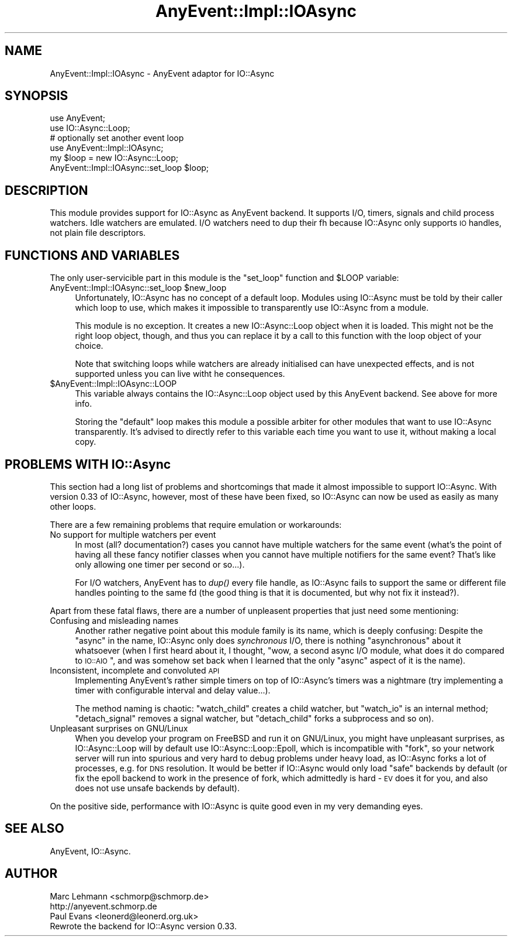 .\" Automatically generated by Pod::Man 2.28 (Pod::Simple 3.28)
.\"
.\" Standard preamble:
.\" ========================================================================
.de Sp \" Vertical space (when we can't use .PP)
.if t .sp .5v
.if n .sp
..
.de Vb \" Begin verbatim text
.ft CW
.nf
.ne \\$1
..
.de Ve \" End verbatim text
.ft R
.fi
..
.\" Set up some character translations and predefined strings.  \*(-- will
.\" give an unbreakable dash, \*(PI will give pi, \*(L" will give a left
.\" double quote, and \*(R" will give a right double quote.  \*(C+ will
.\" give a nicer C++.  Capital omega is used to do unbreakable dashes and
.\" therefore won't be available.  \*(C` and \*(C' expand to `' in nroff,
.\" nothing in troff, for use with C<>.
.tr \(*W-
.ds C+ C\v'-.1v'\h'-1p'\s-2+\h'-1p'+\s0\v'.1v'\h'-1p'
.ie n \{\
.    ds -- \(*W-
.    ds PI pi
.    if (\n(.H=4u)&(1m=24u) .ds -- \(*W\h'-12u'\(*W\h'-12u'-\" diablo 10 pitch
.    if (\n(.H=4u)&(1m=20u) .ds -- \(*W\h'-12u'\(*W\h'-8u'-\"  diablo 12 pitch
.    ds L" ""
.    ds R" ""
.    ds C` ""
.    ds C' ""
'br\}
.el\{\
.    ds -- \|\(em\|
.    ds PI \(*p
.    ds L" ``
.    ds R" ''
.    ds C`
.    ds C'
'br\}
.\"
.\" Escape single quotes in literal strings from groff's Unicode transform.
.ie \n(.g .ds Aq \(aq
.el       .ds Aq '
.\"
.\" If the F register is turned on, we'll generate index entries on stderr for
.\" titles (.TH), headers (.SH), subsections (.SS), items (.Ip), and index
.\" entries marked with X<> in POD.  Of course, you'll have to process the
.\" output yourself in some meaningful fashion.
.\"
.\" Avoid warning from groff about undefined register 'F'.
.de IX
..
.nr rF 0
.if \n(.g .if rF .nr rF 1
.if (\n(rF:(\n(.g==0)) \{
.    if \nF \{
.        de IX
.        tm Index:\\$1\t\\n%\t"\\$2"
..
.        if !\nF==2 \{
.            nr % 0
.            nr F 2
.        \}
.    \}
.\}
.rr rF
.\"
.\" Accent mark definitions (@(#)ms.acc 1.5 88/02/08 SMI; from UCB 4.2).
.\" Fear.  Run.  Save yourself.  No user-serviceable parts.
.    \" fudge factors for nroff and troff
.if n \{\
.    ds #H 0
.    ds #V .8m
.    ds #F .3m
.    ds #[ \f1
.    ds #] \fP
.\}
.if t \{\
.    ds #H ((1u-(\\\\n(.fu%2u))*.13m)
.    ds #V .6m
.    ds #F 0
.    ds #[ \&
.    ds #] \&
.\}
.    \" simple accents for nroff and troff
.if n \{\
.    ds ' \&
.    ds ` \&
.    ds ^ \&
.    ds , \&
.    ds ~ ~
.    ds /
.\}
.if t \{\
.    ds ' \\k:\h'-(\\n(.wu*8/10-\*(#H)'\'\h"|\\n:u"
.    ds ` \\k:\h'-(\\n(.wu*8/10-\*(#H)'\`\h'|\\n:u'
.    ds ^ \\k:\h'-(\\n(.wu*10/11-\*(#H)'^\h'|\\n:u'
.    ds , \\k:\h'-(\\n(.wu*8/10)',\h'|\\n:u'
.    ds ~ \\k:\h'-(\\n(.wu-\*(#H-.1m)'~\h'|\\n:u'
.    ds / \\k:\h'-(\\n(.wu*8/10-\*(#H)'\z\(sl\h'|\\n:u'
.\}
.    \" troff and (daisy-wheel) nroff accents
.ds : \\k:\h'-(\\n(.wu*8/10-\*(#H+.1m+\*(#F)'\v'-\*(#V'\z.\h'.2m+\*(#F'.\h'|\\n:u'\v'\*(#V'
.ds 8 \h'\*(#H'\(*b\h'-\*(#H'
.ds o \\k:\h'-(\\n(.wu+\w'\(de'u-\*(#H)/2u'\v'-.3n'\*(#[\z\(de\v'.3n'\h'|\\n:u'\*(#]
.ds d- \h'\*(#H'\(pd\h'-\w'~'u'\v'-.25m'\f2\(hy\fP\v'.25m'\h'-\*(#H'
.ds D- D\\k:\h'-\w'D'u'\v'-.11m'\z\(hy\v'.11m'\h'|\\n:u'
.ds th \*(#[\v'.3m'\s+1I\s-1\v'-.3m'\h'-(\w'I'u*2/3)'\s-1o\s+1\*(#]
.ds Th \*(#[\s+2I\s-2\h'-\w'I'u*3/5'\v'-.3m'o\v'.3m'\*(#]
.ds ae a\h'-(\w'a'u*4/10)'e
.ds Ae A\h'-(\w'A'u*4/10)'E
.    \" corrections for vroff
.if v .ds ~ \\k:\h'-(\\n(.wu*9/10-\*(#H)'\s-2\u~\d\s+2\h'|\\n:u'
.if v .ds ^ \\k:\h'-(\\n(.wu*10/11-\*(#H)'\v'-.4m'^\v'.4m'\h'|\\n:u'
.    \" for low resolution devices (crt and lpr)
.if \n(.H>23 .if \n(.V>19 \
\{\
.    ds : e
.    ds 8 ss
.    ds o a
.    ds d- d\h'-1'\(ga
.    ds D- D\h'-1'\(hy
.    ds th \o'bp'
.    ds Th \o'LP'
.    ds ae ae
.    ds Ae AE
.\}
.rm #[ #] #H #V #F C
.\" ========================================================================
.\"
.IX Title "AnyEvent::Impl::IOAsync 3pm"
.TH AnyEvent::Impl::IOAsync 3pm "2013-12-11" "perl v5.20.2" "User Contributed Perl Documentation"
.\" For nroff, turn off justification.  Always turn off hyphenation; it makes
.\" way too many mistakes in technical documents.
.if n .ad l
.nh
.SH "NAME"
AnyEvent::Impl::IOAsync \- AnyEvent adaptor for IO::Async
.SH "SYNOPSIS"
.IX Header "SYNOPSIS"
.Vb 2
\&  use AnyEvent;
\&  use IO::Async::Loop;
\&
\&  # optionally set another event loop
\&  use AnyEvent::Impl::IOAsync;
\&  my $loop = new IO::Async::Loop;
\&  AnyEvent::Impl::IOAsync::set_loop $loop;
.Ve
.SH "DESCRIPTION"
.IX Header "DESCRIPTION"
This module provides support for IO::Async as AnyEvent backend. It supports
I/O, timers, signals and child process watchers. Idle watchers are emulated.
I/O watchers need to dup their fh because IO::Async only supports \s-1IO\s0 handles,
not plain file descriptors.
.SH "FUNCTIONS AND VARIABLES"
.IX Header "FUNCTIONS AND VARIABLES"
The only user-servicible part in this module is the \f(CW\*(C`set_loop\*(C'\fR function
and \f(CW$LOOP\fR variable:
.ie n .IP "AnyEvent::Impl::IOAsync::set_loop $new_loop" 4
.el .IP "AnyEvent::Impl::IOAsync::set_loop \f(CW$new_loop\fR" 4
.IX Item "AnyEvent::Impl::IOAsync::set_loop $new_loop"
Unfortunately, IO::Async has no concept of a default loop. Modules using
IO::Async must be told by their caller which loop to use, which makes it
impossible to transparently use IO::Async from a module.
.Sp
This module is no exception. It creates a new IO::Async::Loop object when
it is loaded. This might not be the right loop object, though, and thus
you can replace it by a call to this function with the loop object of your
choice.
.Sp
Note that switching loops while watchers are already initialised can have
unexpected effects, and is not supported unless you can live witht he
consequences.
.ie n .IP "$AnyEvent::Impl::IOAsync::LOOP" 4
.el .IP "\f(CW$AnyEvent::Impl::IOAsync::LOOP\fR" 4
.IX Item "$AnyEvent::Impl::IOAsync::LOOP"
This variable always contains the IO::Async::Loop object used by this
AnyEvent backend. See above for more info.
.Sp
Storing the \*(L"default\*(R" loop makes this module a possible arbiter for other
modules that want to use IO::Async transparently. It's advised to directly
refer to this variable each time you want to use it, without making a
local copy.
.SH "PROBLEMS WITH IO::Async"
.IX Header "PROBLEMS WITH IO::Async"
This section had a long list of problems and shortcomings that made it
almost impossible to support IO::Async. With version 0.33 of IO::Async,
however, most of these have been fixed, so IO::Async can now be used as
easily as many other loops.
.PP
There are a few remaining problems that require emulation or workarounds:
.IP "No support for multiple watchers per event" 4
.IX Item "No support for multiple watchers per event"
In most (all? documentation?) cases you cannot have multiple watchers
for the same event (what's the point of having all these fancy notifier
classes when you cannot have multiple notifiers for the same event? That's
like only allowing one timer per second or so...).
.Sp
For I/O watchers, AnyEvent has to \fIdup()\fR every file handle, as IO::Async
fails to support the same or different file handles pointing to the same
fd (the good thing is that it is documented, but why not fix it instead?).
.PP
Apart from these fatal flaws, there are a number of unpleasent properties
that just need some mentioning:
.IP "Confusing and misleading names" 4
.IX Item "Confusing and misleading names"
Another rather negative point about this module family is its name,
which is deeply confusing: Despite the \*(L"async\*(R" in the name, IO::Async
only does \fIsynchronous\fR I/O, there is nothing \*(L"asynchronous\*(R" about it
whatsoever (when I first heard about it, I thought, "wow, a second async
I/O module, what does it do compared to \s-1IO::AIO\s0\*(L", and was somehow set
back when I learned that the only \*(R"async" aspect of it is the name).
.IP "Inconsistent, incomplete and convoluted \s-1API\s0" 4
.IX Item "Inconsistent, incomplete and convoluted API"
Implementing AnyEvent's rather simple timers on top of IO::Async's timers
was a nightmare (try implementing a timer with configurable interval and
delay value...).
.Sp
The method naming is chaotic: \f(CW\*(C`watch_child\*(C'\fR creates a child watcher,
but \f(CW\*(C`watch_io\*(C'\fR is an internal method; \f(CW\*(C`detach_signal\*(C'\fR removes a signal
watcher, but \f(CW\*(C`detach_child\*(C'\fR forks a subprocess and so on).
.IP "Unpleasant surprises on GNU/Linux" 4
.IX Item "Unpleasant surprises on GNU/Linux"
When you develop your program on FreeBSD and run it on GNU/Linux, you
might have unpleasant surprises, as IO::Async::Loop will by default use
IO::Async::Loop::Epoll, which is incompatible with \f(CW\*(C`fork\*(C'\fR, so your
network server will run into spurious and very hard to debug problems
under heavy load, as IO::Async forks a lot of processes, e.g. for \s-1DNS\s0
resolution. It would be better if IO::Async would only load \*(L"safe\*(R"
backends by default (or fix the epoll backend to work in the presence of
fork, which admittedly is hard \- \s-1EV\s0 does it for you, and also does not use
unsafe backends by default).
.PP
On the positive side, performance with IO::Async is quite good even in my
very demanding eyes.
.SH "SEE ALSO"
.IX Header "SEE ALSO"
AnyEvent, IO::Async.
.SH "AUTHOR"
.IX Header "AUTHOR"
.Vb 2
\& Marc Lehmann <schmorp@schmorp.de>
\& http://anyevent.schmorp.de
\&
\& Paul Evans <leonerd@leonerd.org.uk>
\& Rewrote the backend for IO::Async version 0.33.
.Ve
